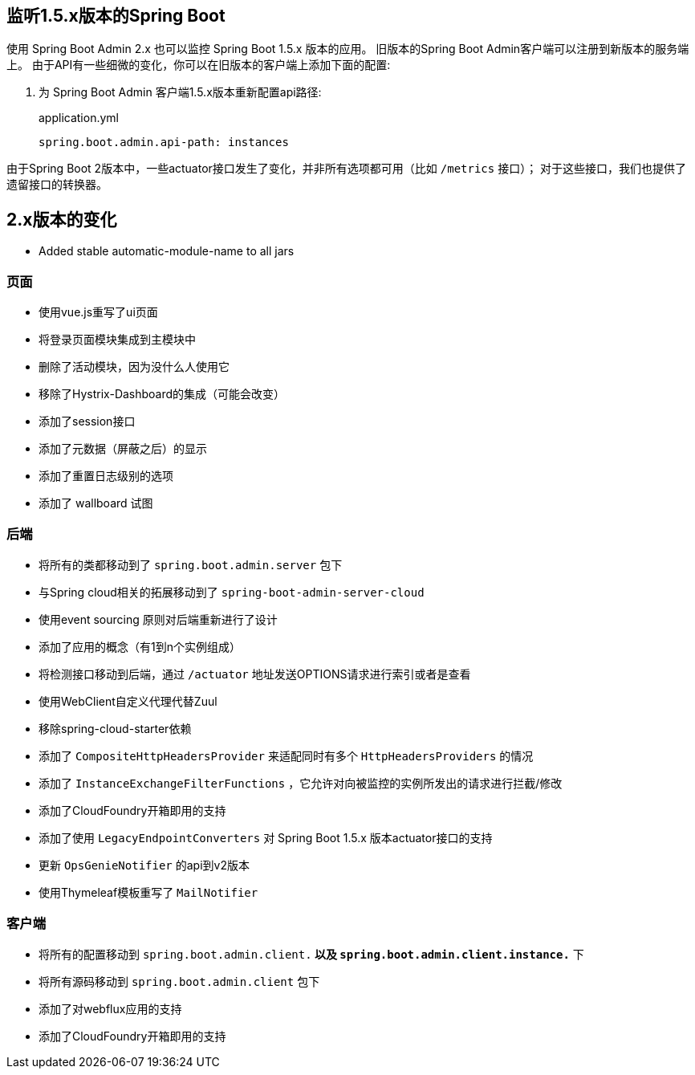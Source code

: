 [[monitoring-spring-boot-1.5.x]]
== 监听1.5.x版本的Spring Boot  ==

使用 Spring Boot Admin 2.x 也可以监控 Spring Boot 1.5.x 版本的应用。
旧版本的Spring Boot Admin客户端可以注册到新版本的服务端上。
由于API有一些细微的变化，你可以在旧版本的客户端上添加下面的配置:

. 为 Spring Boot Admin 客户端1.5.x版本重新配置api路径:
+
[source,yml]
.application.yml
----
spring.boot.admin.api-path: instances
----

由于Spring Boot 2版本中，一些actuator接口发生了变化，并非所有选项都可用（比如 `/metrics` 接口）；
对于这些接口，我们也提供了遗留接口的转换器。

== 2.x版本的变化 ==

* Added stable automatic-module-name to all jars

=== 页面
* 使用vue.js重写了ui页面
* 将登录页面模块集成到主模块中
* 删除了活动模块，因为没什么人使用它
* 移除了Hystrix-Dashboard的集成（可能会改变）
* 添加了session接口
* 添加了元数据（屏蔽之后）的显示
* 添加了重置日志级别的选项
* 添加了 wallboard 试图

=== 后端
* 将所有的类都移动到了 `spring.boot.admin.server` 包下
* 与Spring cloud相关的拓展移动到了 `spring-boot-admin-server-cloud`
* 使用event sourcing 原则对后端重新进行了设计
* 添加了应用的概念（有1到n个实例组成）
* 将检测接口移动到后端，通过 `/actuator` 地址发送OPTIONS请求进行索引或者是查看
* 使用WebClient自定义代理代替Zuul
* 移除spring-cloud-starter依赖
* 添加了 `CompositeHttpHeadersProvider` 来适配同时有多个 `HttpHeadersProviders` 的情况
* 添加了 `InstanceExchangeFilterFunctions` ，它允许对向被监控的实例所发出的请求进行拦截/修改
* 添加了CloudFoundry开箱即用的支持
* 添加了使用 `LegacyEndpointConverters` 对 Spring Boot 1.5.x 版本actuator接口的支持
* 更新 `OpsGenieNotifier` 的api到v2版本
* 使用Thymeleaf模板重写了 `MailNotifier`

=== 客户端
* 将所有的配置移动到 `spring.boot.admin.client.*` 以及 `spring.boot.admin.client.instance.*` 下
* 将所有源码移动到 `spring.boot.admin.client` 包下
* 添加了对webflux应用的支持
* 添加了CloudFoundry开箱即用的支持
